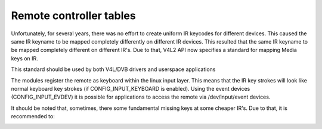 .. Permission is granted to copy, distribute and/or modify this
.. document under the terms of the GNU Free Documentation License,
.. Version 1.1 or any later version published by the Free Software
.. Foundation, with no Invariant Sections, no Front-Cover Texts
.. and no Back-Cover Texts. A copy of the license is included at
.. Documentation/userspace-api/media/fdl-appendix.rst.
..
.. TODO: replace it to GFDL-1.1-or-later WITH no-invariant-sections

.. _Remote_controllers_tables:

************************
Remote controller tables
************************

Unfortunately, for several years, there was no effort to create uniform
IR keycodes for different devices. This caused the same IR keyname to be
mapped completely differently on different IR devices. This resulted
that the same IR keyname to be mapped completely different on different
IR's. Due to that, V4L2 API now specifies a standard for mapping Media
keys on IR.

This standard should be used by both V4L/DVB drivers and userspace
applications

The modules register the remote as keyboard within the linux input
layer. This means that the IR key strokes will look like normal keyboard
key strokes (if CONFIG_INPUT_KEYBOARD is enabled). Using the event
devices (CONFIG_INPUT_EVDEV) it is possible for applications to access
the remote via /dev/input/event devices.


.. _rc_standard_keymap:

.. tabularcolumns:: |p{4.4cm}|p{4.4cm}|p{8.7cm}|

.. flat-table:: IR default keymapping
    :header-rows:  0
    :stub-columns: 0
    :widths:       1 1 2


    -  .. row 1

       -  Key code

       -  Meaning

       -  Key examples on IR

    -  .. row 2

       -  **Numeric keys**

    -  .. row 3

       -  ``KEY_NUMERIC_0``

       -  Keyboard digit 0

       -  0

    -  .. row 4

       -  ``KEY_NUMERIC_1``

       -  Keyboard digit 1

       -  1

    -  .. row 5

       -  ``KEY_NUMERIC_2``

       -  Keyboard digit 2

       -  2

    -  .. row 6

       -  ``KEY_NUMERIC_3``

       -  Keyboard digit 3

       -  3

    -  .. row 7

       -  ``KEY_NUMERIC_4``

       -  Keyboard digit 4

       -  4

    -  .. row 8

       -  ``KEY_NUMERIC_5``

       -  Keyboard digit 5

       -  5

    -  .. row 9

       -  ``KEY_NUMERIC_6``

       -  Keyboard digit 6

       -  6

    -  .. row 10

       -  ``KEY_NUMERIC_7``

       -  Keyboard digit 7

       -  7

    -  .. row 11

       -  ``KEY_NUMERIC_8``

       -  Keyboard digit 8

       -  8

    -  .. row 12

       -  ``KEY_NUMERIC_9``

       -  Keyboard digit 9

       -  9

    -  .. row 13

       -  **Movie play control**

    -  .. row 14

       -  ``KEY_FORWARD``

       -  Instantly advance in time

       -  >> / FORWARD

    -  .. row 15

       -  ``KEY_BACK``

       -  Instantly go back in time

       -  <<< / BACK

    -  .. row 16

       -  ``KEY_FASTFORWARD``

       -  Play movie faster

       -  >>> / FORWARD

    -  .. row 17

       -  ``KEY_REWIND``

       -  Play movie back

       -  REWIND / BACKWARD

    -  .. row 18

       -  ``KEY_NEXT``

       -  Select next chapter / sub-chapter / interval

       -  NEXT / SKIP

    -  .. row 19

       -  ``KEY_PREVIOUS``

       -  Select previous chapter / sub-chapter / interval

       -  << / PREV / PREVIOUS

    -  .. row 20

       -  ``KEY_AGAIN``

       -  Repeat the video or a video interval

       -  REPEAT / LOOP / RECALL

    -  .. row 21

       -  ``KEY_PAUSE``

       -  Pause stream

       -  PAUSE / FREEZE

    -  .. row 22

       -  ``KEY_PLAY``

       -  Play movie at the normal timeshift

       -  NORMAL TIMESHIFT / LIVE / >

    -  .. row 23

       -  ``KEY_PLAYPAUSE``

       -  Alternate between play and pause

       -  PLAY / PAUSE

    -  .. row 24

       -  ``KEY_STOP``

       -  Stop stream

       -  STOP

    -  .. row 25

       -  ``KEY_RECORD``

       -  Start/stop recording stream

       -  CAPTURE / REC / RECORD/PAUSE

    -  .. row 26

       -  ``KEY_CAMERA``

       -  Take a picture of the image

       -  CAMERA ICON / CAPTURE / SNAPSHOT

    -  .. row 27

       -  ``KEY_SHUFFLE``

       -  Enable shuffle mode

       -  SHUFFLE

    -  .. row 28

       -  ``KEY_TIME``

       -  Activate time shift mode

       -  TIME SHIFT

    -  .. row 29

       -  ``KEY_TITLE``

       -  Allow changing the chapter

       -  CHAPTER

    -  .. row 30

       -  ``KEY_SUBTITLE``

       -  Allow changing the subtitle

       -  SUBTITLE

    -  .. row 31

       -  **Image control**

    -  .. row 32

       -  ``KEY_BRIGHTNESSDOWN``

       -  Decrease Brightness

       -  BRIGHTNESS DECREASE

    -  .. row 33

       -  ``KEY_BRIGHTNESSUP``

       -  Increase Brightness

       -  BRIGHTNESS INCREASE

    -  .. row 34

       -  ``KEY_ANGLE``

       -  Switch video camera angle (on videos with more than one angle
	  stored)

       -  ANGLE / SWAP

    -  .. row 35

       -  ``KEY_EPG``

       -  Open the Elecrowonic Play Guide (EPG)

       -  EPG / GUIDE

    -  .. row 36

       -  ``KEY_TEXT``

       -  Activate/change closed caption mode

       -  CLOSED CAPTION/TELETEXT / DVD TEXT / TELETEXT / TTX

    -  .. row 37

       -  **Audio control**

    -  .. row 38

       -  ``KEY_AUDIO``

       -  Change audio source

       -  AUDIO SOURCE / AUDIO / MUSIC

    -  .. row 39

       -  ``KEY_MUTE``

       -  Mute/unmute audio

       -  MUTE / DEMUTE / UNMUTE

    -  .. row 40

       -  ``KEY_VOLUMEDOWN``

       -  Decrease volume

       -  VOLUME- / VOLUME DOWN

    -  .. row 41

       -  ``KEY_VOLUMEUP``

       -  Increase volume

       -  VOLUME+ / VOLUME UP

    -  .. row 42

       -  ``KEY_MODE``

       -  Change sound mode

       -  MONO/STEREO

    -  .. row 43

       -  ``KEY_LANGUAGE``

       -  Select Language

       -  1ST / 2ND LANGUAGE / DVD LANG / MTS/SAP / MTS SEL

    -  .. row 44

       -  **Channel control**

    -  .. row 45

       -  ``KEY_CHANNEL``

       -  Go to the next favorite channel

       -  ALT / CHANNEL / CH SURFING / SURF / FAV

    -  .. row 46

       -  ``KEY_CHANNELDOWN``

       -  Decrease channel sequentially

       -  CHANNEL - / CHANNEL DOWN / DOWN

    -  .. row 47

       -  ``KEY_CHANNELUP``

       -  Increase channel sequentially

       -  CHANNEL + / CHANNEL UP / UP

    -  .. row 48

       -  ``KEY_DIGITS``

       -  Use more than one digit for channel

       -  PLUS / 100/ 1xx / xxx / -/-- / Single Double Triple Digit

    -  .. row 49

       -  ``KEY_SEARCH``

       -  Start channel autoscan

       -  SCAN / AUTOSCAN

    -  .. row 50

       -  **Colored keys**

    -  .. row 51

       -  ``KEY_BLUE``

       -  IR Blue key

       -  BLUE

    -  .. row 52

       -  ``KEY_GREEN``

       -  IR Green Key

       -  GREEN

    -  .. row 53

       -  ``KEY_RED``

       -  IR Red key

       -  RED

    -  .. row 54

       -  ``KEY_YELLOW``

       -  IR Yellow key

       -  YELLOW

    -  .. row 55

       -  **Media selection**

    -  .. row 56

       -  ``KEY_CD``

       -  Change input source to Compact Disc

       -  CD

    -  .. row 57

       -  ``KEY_DVD``

       -  Change input to DVD

       -  DVD / DVD MENU

    -  .. row 58

       -  ``KEY_EJECTCLOSECD``

       -  Open/close the CD/DVD player

       -  -> ) / CLOSE / OPEN

    -  .. row 59

       -  ``KEY_MEDIA``

       -  Turn on/off Media application

       -  PC/TV / TURN ON/OFF APP

    -  .. row 60

       -  ``KEY_PC``

       -  Selects from TV to PC

       -  PC

    -  .. row 61

       -  ``KEY_RADIO``

       -  Put into AM/FM radio mode

       -  RADIO / TV/FM / TV/RADIO / FM / FM/RADIO

    -  .. row 62

       -  ``KEY_TV``

       -  Select tv mode

       -  TV / LIVE TV

    -  .. row 63

       -  ``KEY_TV2``

       -  Select Cable mode

       -  AIR/CBL

    -  .. row 64

       -  ``KEY_VCR``

       -  Select VCR mode

       -  VCR MODE / DTR

    -  .. row 65

       -  ``KEY_VIDEO``

       -  Alternate between input modes

       -  SOURCE / SELECT / DISPLAY / SWITCH INPUTS / VIDEO

    -  .. row 66

       -  **Power control**

    -  .. row 67

       -  ``KEY_POWER``

       -  Turn on/off computer

       -  SYSTEM POWER / COMPUTER POWER

    -  .. row 68

       -  ``KEY_POWER2``

       -  Turn on/off application

       -  TV ON/OFF / POWER

    -  .. row 69

       -  ``KEY_SLEEP``

       -  Activate sleep timer

       -  SLEEP / SLEEP TIMER

    -  .. row 70

       -  ``KEY_SUSPEND``

       -  Put computer into suspend mode

       -  STANDBY / SUSPEND

    -  .. row 71

       -  **Window control**

    -  .. row 72

       -  ``KEY_CLEAR``

       -  Stop stream and return to default input video/audio

       -  CLEAR / RESET / BOSS KEY

    -  .. row 73

       -  ``KEY_CYCLEWINDOWS``

       -  Minimize windows and move to the next one

       -  ALT-TAB / MINIMIZE / DESKTOP

    -  .. row 74

       -  ``KEY_FAVORITES``

       -  Open the favorites stream window

       -  TV WALL / Favorites

    -  .. row 75

       -  ``KEY_MENU``

       -  Call application menu

       -  2ND CONTROLS (USA: MENU) / DVD/MENU / SHOW/HIDE CTRL

    -  .. row 76

       -  ``KEY_NEW``

       -  Open/Close Picture in Picture

       -  PIP

    -  .. row 77

       -  ``KEY_OK``

       -  Send a confirmation code to application

       -  OK / ENTER / RETURN

    -  .. row 78

       -  ``KEY_ASPECT_RATIO``

       -  Select screen aspect ratio

       -  4:3 16:9 SELECT

    -  .. row 79

       -  ``KEY_FULL_SCREEN``

       -  Put device into zoom/full screen mode

       -  ZOOM / FULL SCREEN / ZOOM+ / HIDE PANNEL / SWITCH

    -  .. row 80

       -  **Navigation keys**

    -  .. row 81

       -  ``KEY_ESC``

       -  Cancel current operation

       -  CANCEL / BACK

    -  .. row 82

       -  ``KEY_HELP``

       -  Open a Help window

       -  HELP

    -  .. row 83

       -  ``KEY_HOMEPAGE``

       -  Navigate to Homepage

       -  HOME

    -  .. row 84

       -  ``KEY_INFO``

       -  Open On Screen Display

       -  DISPLAY INFORMATION / OSD

    -  .. row 85

       -  ``KEY_WWW``

       -  Open the default browser

       -  WEB

    -  .. row 86

       -  ``KEY_UP``

       -  Up key

       -  UP

    -  .. row 87

       -  ``KEY_DOWN``

       -  Down key

       -  DOWN

    -  .. row 88

       -  ``KEY_LEFT``

       -  Left key

       -  LEFT

    -  .. row 89

       -  ``KEY_RIGHT``

       -  Right key

       -  RIGHT

    -  .. row 90

       -  **Miscellaneous keys**

    -  .. row 91

       -  ``KEY_DOT``

       -  Return a dot

       -  .

    -  .. row 92

       -  ``KEY_FN``

       -  Select a function

       -  FUNCTION


It should be noted that, sometimes, there some fundamental missing keys
at some cheaper IR's. Due to that, it is recommended to:


.. _rc_keymap_notes:

.. flat-table:: Notes
    :header-rows:  0
    :stub-columns: 0


    -  .. row 1

       -  On simpler IR's, without separate channel keys, you need to map UP
	  as ``KEY_CHANNELUP``

    -  .. row 2

       -  On simpler IR's, without separate channel keys, you need to map
	  DOWN as ``KEY_CHANNELDOWN``

    -  .. row 3

       -  On simpler IR's, without separate volume keys, you need to map
	  LEFT as ``KEY_VOLUMEDOWN``

    -  .. row 4

       -  On simpler IR's, without separate volume keys, you need to map
	  RIGHT as ``KEY_VOLUMEUP``
